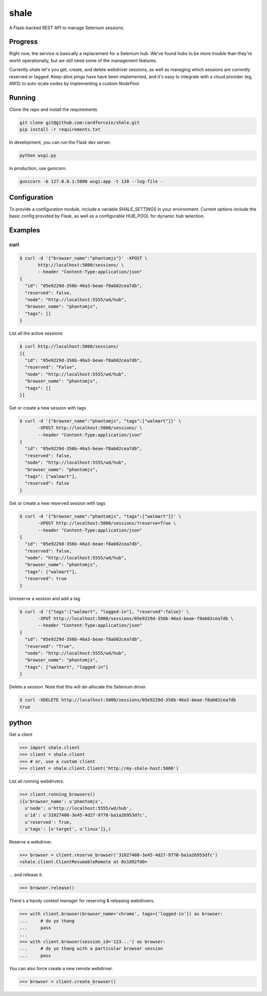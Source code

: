 shale
=====

A Flask-backed REST API to manage Selenium sessions.

.. pypi - Everything below this line goes into the description for PyPI.


Progress
--------

Right now, the service is basically a replacement for a Selenium hub. We've
found hubs to be more trouble than they're worth operationally, but we still
need some of the management features.

Currently shale let's you get, create, and delete webdriver sessions, as well as
managing which sessions are currently reserved or tagged. Keep-alive pings have
have been implemented, and it's easy to integrate with a cloud provider (eg,
AWS) to auto-scale nodes by implementing a custom `NodePool`.

Running
-------

Clone the repo and install the requirements

.. code:: sh

    git clone git@github.com:cardforcoin/shale.git
    pip install -r requirements.txt

In development, you can run the Flask dev server.

.. code:: sh

    python wsgi.py

In production, use gunicorn.

.. code:: sh

    gunicorn -b 127.0.0.1:5000 wsgi:app -t 120 --log-file -

Configuration
-------------

To provide a configuration module, include a  variable `SHALE_SETTINGS` in your
environment. Current options include the basic config provided by Flask, as well
as a configurable `HUB_POOL` for dynamic hub selection.

Examples
--------

curl
~~~~

.. code::

    $ curl -d '{"browser_name":"phantomjs"}' -XPOST \
           http://localhost:5000/sessions/ \
           --header "Content-Type:application/json"
    {
      "id": "05e9229d-356b-46a3-beae-f8ab02cea7db",
      "reserved": false,
      "node": "http://localhost:5555/wd/hub",
      "browser_name": "phantomjs",
      "tags": []
    }

List all the active sessions

.. code::

    $ curl http://localhost:5000/sessions/
    [{
      "id": "05e9229d-356b-46a3-beae-f8ab02cea7db",
      "reserved": "False",
      "node": "http://localhost:5555/wd/hub",
      "browser_name": "phantomjs",
      "tags": []
    }]

Get or create a new session with tags

.. code::

    $ curl -d '{"browser_name":"phantomjs", "tags":["walmart"]}' \
           -XPOST http://localhost:5000/sessions/ \
           --header "Content-Type:application/json"
    {
      "id": "05e9229d-356b-46a3-beae-f8ab02cea7db",
      "reserved": false,
      "node": "http://localhost:5555/wd/hub",
      "browser_name": "phantomjs",
      "tags": ["walmart"],
      "reserved": false
    }

Get or create a new reserved session with tags

.. code::

    $ curl -d '{"browser_name":"phantomjs", "tags":["walmart"]}' \
           -XPOST http://localhost:5000/sessions/?reserve=True \
           --header "Content-Type:application/json"
    {
      "id": "05e9229d-356b-46a3-beae-f8ab02cea7db",
      "reserved": false,
      "node": "http://localhost:5555/wd/hub",
      "browser_name": "phantomjs",
      "tags": ["walmart"],
      "reserved": true
    }

Unreserve a session and add a tag

.. code::

    $ curl -d '{"tags":["walmart", "logged-in"], "reserved":false}' \
           -XPUT http://localhost:5000/sessions/05e9229d-356b-46a3-beae-f8ab02cea7db \
           --header "Content-Type:application/json"
    {
      "id": "05e9229d-356b-46a3-beae-f8ab02cea7db",
      "reserved": "True",
      "node": "http://localhost:5555/wd/hub",
      "browser_name": "phantomjs",
      "tags": ["walmart", "logged-in"]
    }

Delete a session. Note that this will de-allocate the Selenium driver.

.. code::

    $ curl -XDELETE http://localhost:5000/sessions/05e9229d-356b-46a3-beae-f8ab02cea7db
    true

python
------

Get a client

.. code:: python

    >>> import shale.client
    >>> client = shale.client
    >>> # or, use a custom client
    >>> client = shale.client.Client('http://my-shale-host:5000')

List all running webdrivers.

.. code:: python

    >>> client.running_browsers()
    ({u'browser_name': u'phantomjs',
      u'node': u'http://localhost:5555/wd/hub',
      u'id': u'31027408-3e45-4d27-9770-ba1a26953dfc',
      u'reserved': True,
      u'tags': [u'target', u'linux']},)

Reserve a webdriver.

.. code:: python

    >>> browser = client.reserve_browser('31027408-3e45-4d27-9770-ba1a26953dfc')
    <shale.client.ClientResumableRemote at 0x1d92fd0>

... and release it.

.. code:: python

    >>> browser.release()

There's a handy context manager for reserving & releasing webdrivers.

.. code:: python

    >>> with client.browser(browser_name='chrome', tags=['logged-in']) as browser:
    ...     # do yo thang
    ...     pass
    ...
    >>> with client.browser(session_id='123...') as browser:
    ...     # do yo thang with a particular browser session
    ...     pass

You can also force create a new remote webdriver.

.. code:: python

    >>> browser = client.create_browser()
